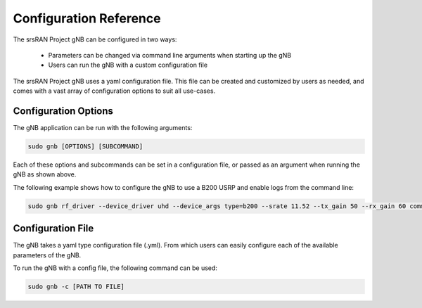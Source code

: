 .. _config_ref: 

Configuration Reference
#######################

The srsRAN Project gNB can be configured in two ways: 

    - Parameters can be changed via command line arguments when starting up the gNB
    - Users can run the gNB with a custom configuration file

The srsRAN Project gNB uses a yaml configuration file. This file can be created and customized by users as needed, and comes with a vast array of configuration options to suit all use-cases. 

Configuration Options
*********************

The gNB application can be run with the following arguments: 

.. code-block:: bash 

   sudo gnb [OPTIONS] [SUBCOMMAND]

Each of these options and subcommands can be set in a configuration file, or passed as an argument when running the gNB as shown above. 

The following example shows how to configure the gNB to use a B200 USRP and enable logs from the command line:

.. code-block:: bash 

   sudo gnb rf_driver --device_driver uhd --device_args type=b200 --srate 11.52 --tx_gain 50 --rx_gain 60 common_cell --channel_bandwidth_MHz 10 --clock gpsdo --sync gpsdo 

Configuration File
******************

The gNB takes a yaml type configuration file (.yml). From which users can easily configure each of the available parameters of the gNB.

To run the gNB with a config file, the following command can be used: 

.. code-block:: bash

   sudo gnb -c [PATH TO FILE]
